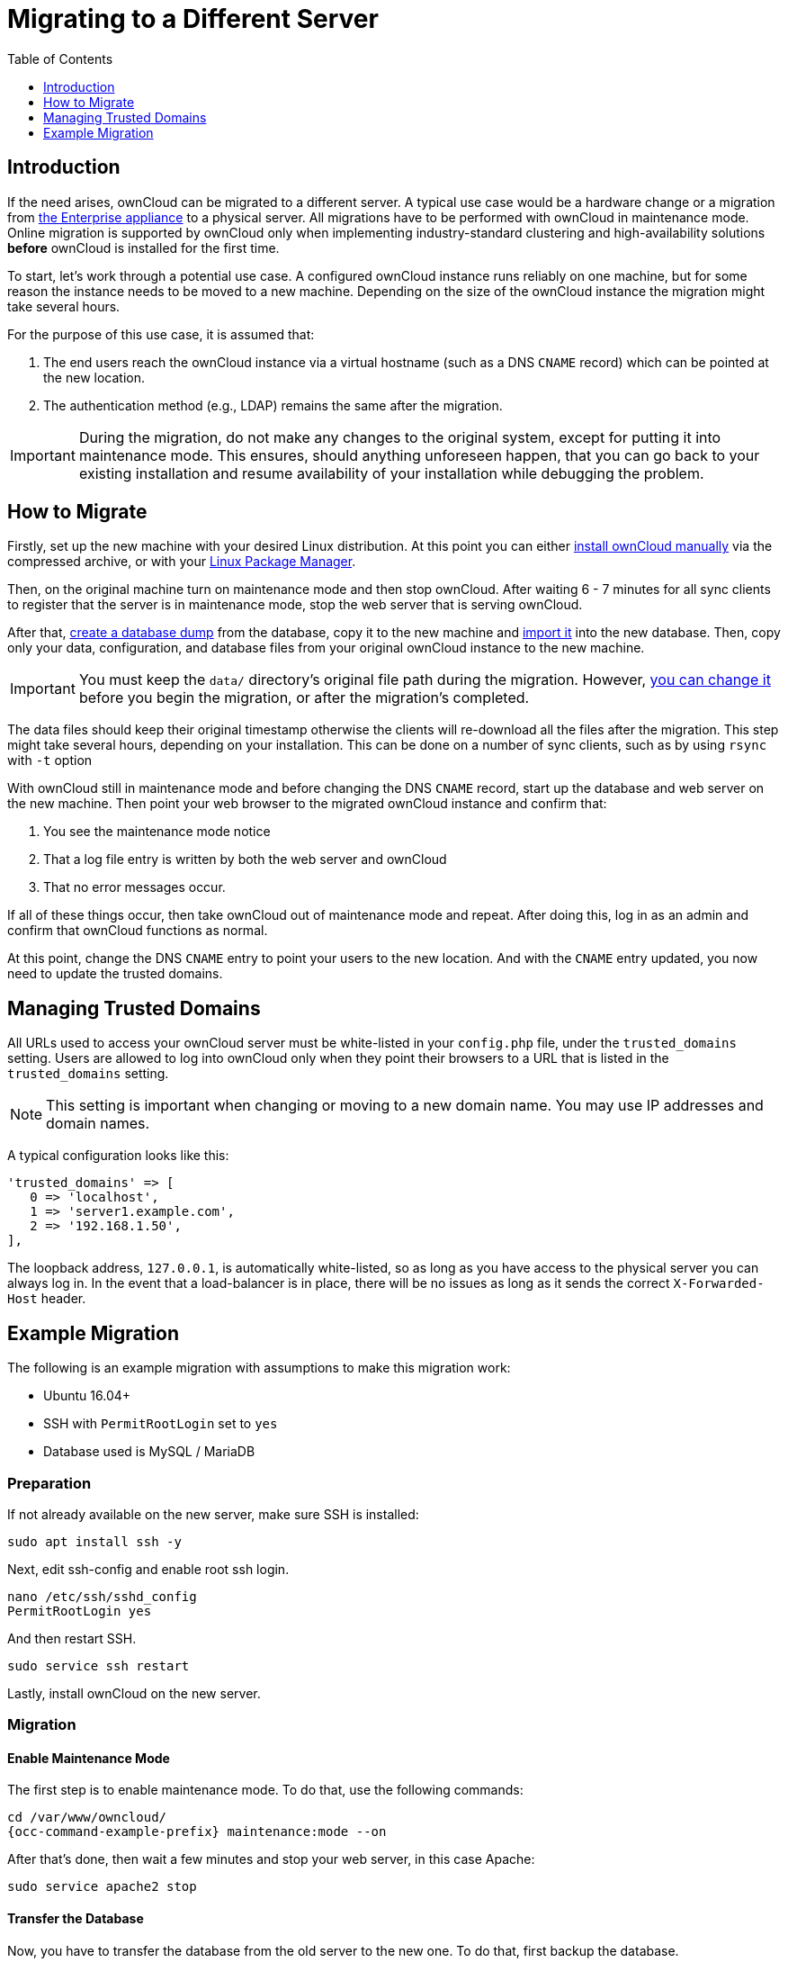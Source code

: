 = Migrating to a Different Server
:toc: right
:toclevels: 1
:page-aliases: go/admin-untrusted-domains.adoc

== Introduction

If the need arises, ownCloud can be migrated to a different server.
A typical use case would be a hardware change or a migration from
xref:appliance/index.adoc[the Enterprise appliance] to a physical server.
All migrations have to be performed with ownCloud in maintenance mode.
Online migration is supported by ownCloud only when implementing
industry-standard clustering and high-availability solutions *before*
ownCloud is installed for the first time.

To start, let’s work through a potential use case. A configured ownCloud
instance runs reliably on one machine, but for some reason the instance
needs to be moved to a new machine. Depending on the size of the
ownCloud instance the migration might take several hours.

For the purpose of this use case, it is assumed that:

1. The end users reach the ownCloud instance via a virtual hostname
(such as a DNS `CNAME` record) which can be pointed at the new location.
2. The authentication method (e.g., LDAP) remains the same after the
migration.

IMPORTANT: During the migration, do not make any changes to the original system, except for putting it into
maintenance mode. This ensures, should anything unforeseen happen, that you can go back to your existing
installation and resume availability of your installation while debugging the problem.

== How to Migrate

Firstly, set up the new machine with your desired Linux distribution.
At this point you can either xref:installation/manual_installation/manual_installation.adoc[install ownCloud manually] via the
compressed archive, or with your xref:installation/linux_packetmanager_install.adoc[Linux Package Manager].

Then, on the original machine turn on maintenance mode and then stop ownCloud.
After waiting 6 - 7 minutes for all sync clients to register that the server is in maintenance mode, stop the web server that is serving ownCloud.

After that, xref:maintenance/backup_and_restore/backup.adoc[create a database dump] from the database, copy it to the new machine and xref:maintenance/backup_and_restore/restore.adoc[import it] into the new database.
Then, copy only your data, configuration, and database files from your original ownCloud instance to the new machine.

IMPORTANT: You must keep the `data/` directory’s original file path during the migration.
However, xref:maintenance/manually-moving-data-folders.adoc[you can change it] before you begin the migration, or after the migration’s completed.

The data files should keep their original timestamp otherwise the
clients will re-download all the files after the migration. This step
might take several hours, depending on your installation. This can be
done on a number of sync clients, such as by using `rsync` with `-t`
option

With ownCloud still in maintenance mode and before changing the DNS
`CNAME` record, start up the database and web server on the new machine.
Then point your web browser to the migrated ownCloud instance and
confirm that:

1. You see the maintenance mode notice
2. That a log file entry is written by both the web server and ownCloud
3. That no error messages occur.

If all of these things occur, then take ownCloud out of maintenance mode
and repeat. After doing this, log in as an admin and confirm that
ownCloud functions as normal.

At this point, change the DNS `CNAME` entry to point your users to the
new location. And with the `CNAME` entry updated, you now need to update
the trusted domains.

== Managing Trusted Domains

All URLs used to access your ownCloud server must be white-listed in your
`config.php` file, under the `trusted_domains` setting. Users are
allowed to log into ownCloud only when they point their browsers to a
URL that is listed in the `trusted_domains` setting.

NOTE: This setting is important when changing or moving to a new domain name. You may use IP addresses and domain names.

A typical configuration looks like this:

[source,php]
----
'trusted_domains' => [
   0 => 'localhost',
   1 => 'server1.example.com',
   2 => '192.168.1.50',
],
----

The loopback address, `127.0.0.1`, is automatically white-listed, so as
long as you have access to the physical server you can always log in. In
the event that a load-balancer is in place, there will be no issues as
long as it sends the correct `X-Forwarded-Host` header.

== Example Migration

The following is an example migration with assumptions to make
this migration work:

* Ubuntu 16.04+
* SSH with `PermitRootLogin` set to `yes`
* Database used is MySQL / MariaDB

=== Preparation

If not already available on the new server, make sure SSH is installed:

[source,bash]
----
sudo apt install ssh -y
----

Next, edit ssh-config and enable root ssh login.

[source,bash]
----
nano /etc/ssh/sshd_config
PermitRootLogin yes
----

And then restart SSH.

[source,bash]
----
sudo service ssh restart
----

Lastly, install ownCloud on the new server.

=== Migration

==== Enable Maintenance Mode

The first step is to enable maintenance mode. To do that, use the
following commands:

[source,bash,subs="attributes+"]
----
cd /var/www/owncloud/
{occ-command-example-prefix} maintenance:mode --on
----

After that’s done, then wait a few minutes and stop your web server, in this case Apache:

[source,bash]
----
sudo service apache2 stop
----

==== Transfer the Database

Now, you have to transfer the database from the old server to the new
one. To do that, first backup the database.

[source,bash]
----
cd /var/www/owncloud/
mysqldump --single-transaction -h localhost \
    -u admin -ppassword owncloud > owncloud-dbbackup.bak
----

Then, export the database to the new server.

[source,bash]
----
rsync -v owncloud-dbbackup.bak root@new_server_address:/var/www/owncloud
----

With that completed, import the database on new server.

[source,bash]
----
mysql -h localhost -u admin -ppassword owncloud < owncloud-dbbackup.bak
----

NOTE: You can find the values for the mysqldump command in your config.php, in your owncloud root directory. `[server]= dbhost, [username]= dbuser, [password]= dbpassword, and [db_name]= dbname`.

[NOTE]
====
.For InnoDB tables only
The –single-transaction flag will start a transaction before running.
Rather than lock the entire database, this will let `mysqldump` read the database in the current state at the time of the transaction, making for a consistent data dump.
====

[NOTE]
====
.For Mixed MyISAM / InnoDB tables
Either dumping your MyISAM tables separately from InnoDB tables or use `--lock-tables` instead of `--single-transaction` to guarantee the database is in a consistent state when using `mysqldump`.
====

==== Transfer Data and Configure the New Server

The following ownCloud directories will be synced to the target instance:
`apps`, `config` and `data`.

[source,bash]
----
rsync -avt apps config data root@new_server_address:/var/www/owncloud
----

NOTE: If you have an additional apps directory like `apps-external`, this directory needs
to be added to the sync list above.

IMPORTANT: If you want to move your data directory to another location on the target server,
it is advised to do this as a second step. Please see
xref:maintenance/manually-moving-data-folders.adoc[the data directory migration document] for more details.

==== Finish the Migration

Now it’s time to finish the migration. To do that, on the new server,
first verify that ownCloud is in maintenance mode.

[source,bash,subs="attributes+"]
----
{occ-command-example-prefix} maintenance:mode
----

Next, start up the database and web server on the new machine.

[source,bash]
----
sudo service mysql start
sudo service apache2 start
----

With that done, point your web browser to the migrated ownCloud
instance, and confirm that you see the maintenance mode notice, and that
no error messages occur. If both of these occur, take ownCloud out of
maintenance mode.

[source,bash,subs="attributes+"]
----
{occ-command-example-prefix} maintenance:mode --off
----

And finally, log in as admin and confirm normal function of ownCloud. If
you have a domain name, and you want an SSL certificate, we recommend
https://certbot.eff.org/[certbot].

==== Reverse the Changes to ssh-config

Now you need to reverse the change to ssh-config. Specifically, set `PermitRootLogin`
to `no` and restart ssh. To do that, run the following command:

NOTE: This is a security measure and improves SSH security.

[source,bash]
----
sudo service ssh restart
----

==== Update DNS and Trusted Domains

Finally, update the DNS’ `CNAME` entry to point to your new server.
If you have not only migrated physically from server to server but have also changed your ownCloud server’s domain name, you also need to update the domain in xref:managing-trusted-domains[the Trusted Domain setting] in `config.php`, on the target server.
